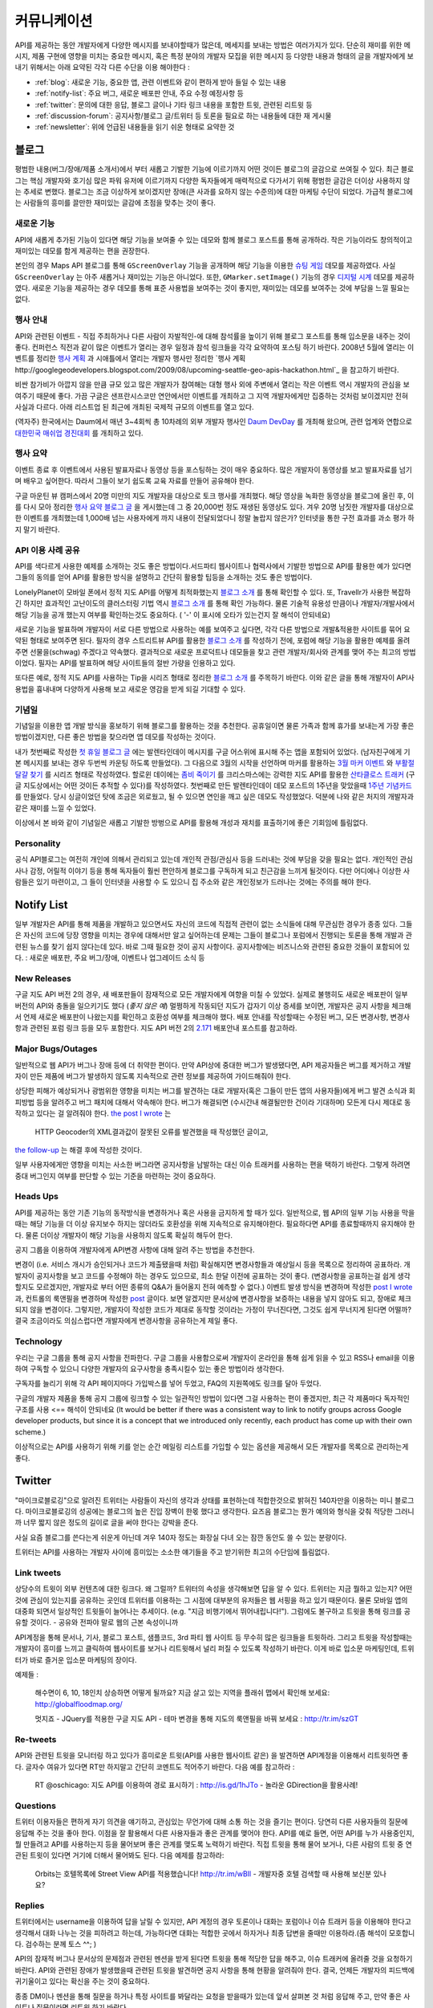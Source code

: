 커뮤니케이션
#############

API를 제공하는 동안 개발자에게 다양한 메시지를 보내야할때가 많은데, 
메세지를 보내는 방법은 여러가지가 있다. 단순히 재미를 위한 메시지, 
제품 구현에 영향을 미치는 중요한 메시지, 혹은 특정 분야의 개발자 모집을 
위한 메시지 등 다양한 내용과 형태의 글을 개발자에게 보내기 위해서는 
아래 요약된 각각 다른 수단을 이용 해야한다 : 

-  :ref:`blog`: 새로운 기능, 중요한 앱, 관련 이벤트와 같이 편하게 받아 들일 수 있는 내용
-  :ref:`notify-list`: 주요 버그, 새로운 배포판 안내, 주요 수정 예정사항 등
-  :ref:`twitter`: 문의에 대한 응답, 블로그 글이나 기타 링크 내용을 포함한 트윗, 관련된 리트윗 등
-  :ref:`discussion-forum`: 공지사항/블로그 글/트위터 등 토론을 필요로 하는 내용들에 대한 재 게시물 
-  :ref:`newsletter`: 위에 언급된 내용들을 읽기 쉬운 형태로 요약한 것

.. _blog:

블로그
******

평범한 내용(버그/장애/제품 소개서)에서 부터 새롭고 기발한 기능에 이르기까지 
어떤 것이든 블로그의 글감으로 쓰여질 수 있다. 최근 블로그는 핵심 개발자와
호기심 많은 파워 유저에 이르기까지 다양한 독자들에게 매력적으로 다가서기 위해 
평범한 글감은 더이상 사용하지 않는 추세로 변했다. 블로그는 조금 이상하게 보이겠지만 
장애(큰 사과를 요하지 않는 수준의)에 대한 마케팅 수단이 되었다. 가급적
블로그에는 사람들의 흥미를 끌만한 재미있는 글감에 초점을 맞추는 것이 좋다. 

새로운 기능
===========

API에 새롭게 추가된 기능이 있다면 해당 기능을 보여줄 수 있는 데모와 함께 
블로그 포스트를 통해 공개하라. 작은 기능이라도 창의적이고 재미있는
데모를 함게 제공하는 편을 권장한다.

본인의 경우 Maps API 블로그를 통해 ``GScreenOverlay`` 기능을 공개하며 
해당 기능을 이용한 `슈팅 게임 <http://googlemapsapi.blogspot.com/2007/10/map-of-dead-screen-overlayed-shoot-em_31.html>`_ 데모를 제공하였다. 
사실 ``GScreenOverlay`` 는 아주 새롭거나 재미있는 기능은 아니었다. 
또한, ``GMarker.setImage()`` 기능의 경우 `디지털 시계 <http://googlemapsapi.blogspot.com/2007/04/gmarkershow-american-for-clock.html>`_ 데모를 제공하였다. 
새로운 기능을 제공하는 경우 데모를 통해 표준 사용법을 보여주는 것이 좋지만, 
재미있는 데모를 보여주는 것에 부담을 느낄 필요는 없다. 

행사 안내
=========

API와 관련된 이벤트 - 직접 주최하거나 다른 사람이 자발적인-에 대해  
참석률을 높이기 위해 블로그 포스트를 통해 입소문을 내주는 것이 좋다. 
컨퍼런스 직전과 같이 많은 이벤트가 열리는 경우 일정과 참석 링크들을 
각각 요약하여 포스팅 하기 바란다. 2008년 5월에 열리는 이벤트를 정리한 
`행사 계획 <http://googlemapsapi.blogspot.com/2008/05/upcoming-events.html>`_ 과 시애틀에서 열리는 개발자 행사만 정리한 
`행사 계획 http://googlegeodevelopers.blogspot.com/2009/08/upcoming-seattle-geo-apis-hackathon.html`_ 을 참고하기 바란다.

비싼 참가비가 아깝지 않을 만큼 규모 있고 많은 개발자가 참여해는 대형 행사
외에  주변에서 열리는 작은 이벤트 역시 개발자의 관심을 보여주기 때문에 좋다. 
가끔 구글은 샌프란시스코만 연안에서만 이벤트를 개최하고 그 지역 개발자에게만
집중하는 것처럼 보이겠지만 전혀 사실과 다르다. 아래 리스트업 된 최근에 개최된 
국제적 규모의 이벤트를 열고 있다.

(역자주) 한국에서는 Daum에서 매년 3~4회씩 총 10차례의 외부 개발자 행사인 
`Daum DevDay <http://dna.daum.net/devday>`_ 를 개최해 왔으며, 관련 업계와 
연합으로 `대한민국 매쉬업 경진대회 <http://mashupkorea.org>`_ 를 개최하고 있다.

행사 요약
=========

이벤트 종료 후 이벤트에서 사용된 발표자료나 동영상 등을 포스팅하는 것이 
매우 중요하다.  많은 개발자이 동영상를 보고 발표자료를 넘기며 배우고 
싶어한다. 따라서 그들이 보기 쉽도록 교육 자료를 만들어 공유해야 한다. 

구글 마운틴 뷰 캠퍼스에서 20명 미만의 지도 개발자을 대상으로 토크 행사를 
개최했다. 해당 영상을 녹화한 동영상을 블로그에 올린 후, 이를 다시 모아 
정리한 `행사 요약 블로그 글`_ 을 게시했는데 그 중 20,000번 정도 재생된 
동영상도 있다. 겨우 20명 남짓한 개발자를 대상으로한 이벤트를 개최했는데 
1,000배 넘는 사용자에게 까지 내용이 전달되었다니 정말 놀랍지 않은가? 
인터넷을 통한 구전 효과를 과소 평가 하지 말기 바란다. 

.. _행사 요약 블로그 글: http://googlemapsapi.blogspot.com/2008/04/our-first-google-geo-developer-series.html

API 이용 사례 공유
==================

API를 색다르게 사용한 예제를 소개하는 것도 좋은 방법이다.서드파티 웹사이트나 
협력사에서 기발한 방법으로 API를 활용한 예가 있다면 그들의 동의를 얻어 API를 
활용한 방식을 설명하고 간단히 활용할 팁등을 소개하는 것도 좋은 방법이다. 

LonelyPlanet이 모바일 폰에서 정적 지도 API를 어떻게 최적화했는지 
`블로그 소개 <http://googlemapsmania.blogspot.com/2007/04/lonely-planet-innovates-using-google.html>`_
를 통해 확인할 수 있다. 또, Travellr가 사용한 복잡하긴 하지만 효과적인 고난이도의 클러스터링 기법 역시 
`블로그 소개 <http://googlegeodevelopers.blogspot.com/2009/06/travellr-behind-scenes-of-our-region.html>`_
를 통해 확인 가능하다. 물론 기술적 유용성 만큼이나 개발자/개발사에서 해당 기능을 
공개 했는지 여부를 확인하는것도 중요하다. ( '-' 이 표시에 오타가 있는건지 잘 해석이 안되네요) 

새로운 기능을 발표하며 개발자이 서로 다른 방법으로 사용하는 예를 보여주고 싶다면, 
각각 다른 방법으로 개발&적용한 사이트를 묶어 요약된 형태로 보여주면 된다. 
필자의 경우 스트리트뷰 API를 활용한 `블로그 소개 <http://googlemapsapi.blogspot.com/2008/04/streetview-in-wild-flourishing-species.html>`_
를 작성하기 전에, 포럼에 해당 기능을 활용한 예제를 올려주면 선물을(schwag) 주겠다고 약속했다. 
결과적으로 새로운 프로덕트나 데모들을 찾고 관련 개발자/회사와 관계를 맺어 주는 최고의 방법이었다. 
필자는 API를 발표하며 해당 사이트들의 절반 가량을 인용하고 있다. 

또다른 예로, 정적 지도 API를 사용하는 Tip을 시리즈 형태로 정리한 
`블로그 소개 <http://googlegeodevelopers.blogspot.com/2008/07/5-ways-to-use-static-maps-plus-new.html>`_
를 주목하기 바란다. 이와 같은 글을 통해 개발자이 API사용법을 흉내내며 
다양하게 사용해 보고 새로운 영감을 받게 되길 기대할 수 있다. 

기념일
======

기념일을 이용한 앱 개발 방식을 홍보하기 위해 블로그를 활용하는 것을 추천한다. 
공휴일이면 물론 가족과 함께 휴가를 보내는게 가장 좋은 방법이겠지만, 다른 좋은 
방법을 찾으라면 앱 데모를 작성하는 것이다.

내가 첫번째로 작성한 `첫 휴일 블로그 글`_ 에는 발렌타인데이 메시지를 
구글 어스위에 표시해 주는 앱을 포함되어 있었다. (남자친구에게 기본 메시지를 
보내는 경우 두번씩 카운팅 하도록 만들었다). 그 다음으로 3월의 시작을 선언하며 
마커를 활용하는 `3월 마커 이벤트`_ 와 `부활절 달걀 찾기`_ 를 시리즈 형태로 작성하였다. 
할로윈 데이에는 `좀비 죽이기`_ 를 크리스마스에는 강력한 지도 API를 활용한 
`산타클로스 트래커`_ (구글 지도상에서는 어떤 것이든 추적할 수 있다)를 작성하였다. 
첫번째로 만든 발렌타인데이 데모 포스트의 1주년을 맞았을때 `1주년 기념카드`_ 를 만들었다. 
당시 싱글이었던 탓에 조금은 외로웠고, 될 수 있으면 연인을 깨고 싶은 데모도 작성했었다. 
덕분에 나와 같은 처지의 개발자과 같은 재미를 느낄 수 있었다. 

이상에서 본 바와 같이 기념일은 새롭고 기발한 방벙으로 API를 활용해 개성과 재치를 
표출하기에 좋은 기회임에 틀림없다.

.. _첫 휴일 블로그 글: http://googlemapsapi.blogspot.com/2007/02/write-your-valentines-day-messages-in.html
.. _3월 마커 이벤트: http://googlemapsapi.blogspot.com/2007/03/march-marker-madness-gmarkeroptions.html
.. _부활절 달걀 찾기: http://googlemapsapi.blogspot.com/2007/04/marker-managed-easter-egg-hunt.html
.. _좀비 죽이기: http://googlemapsapi.blogspot.com/2007/10/map-of-dead-screen-overlayed-shoot-em_31.html
.. _산타클로스 트래커: http://googlemapsapi.blogspot.com/2007/12/dont-stare-out-window-to-track-santa.html
.. _1주년 기념카드: http://googlemapsapi.blogspot.com/2008/02/send-geo-located-valentines-day-card.html


Personality
===========

공식 API블로그는 여전히 개인에 의해서 관리되고 있는데 개인적 관점/관심사 등을 
드러내는 것에 부담을 갖을 필요는 없다. 개인적인 관심사나 감정, 어릴적 이야기 
등을 통해 독자들이 훨씬 편안하게 블로그를 구독하게 되고 친근감을 느끼게 될것이다. 
다만 어디에나 이상한 사람들은 있기 마련이고, 그 들이 인터넷을 사용할 수 도 있으니 
집 주소와 같은 개인정보가 드러나는 것에는 주의를 해야 한다.

.. _notify-list:

Notify List
***********

일부 개발자은 API를 통해 제품을 개발하고 있으면서도 자신의 코드에 직접적 관련이 없는 
소식들에 대해 무관심한 경우가 종종 있다. 그들은 자신의 코드에 당장 영향을 미치는 경우에 
대해서만 알고 싶어하는데 문제는 그들이 블로그나 포럼에서 진행되는 토론을 통해 개발과 관련된 뉴스를 찾기 
쉽지 않다는데 있다. 바로 그때 필요한 것이 공지 사항이다. 공지사항에는 비즈니스와
관련된 중요한 것들이 포함되어 있다. : 새로운 배포판, 주요 버그/장애, 이벤트나 업그레이드 소식 등 

New Releases
============

구글 지도 API 버전 2의 경우, 새 배포판들이 잠재적으로 모든 개발자에게 여향을 미칠 수 있었다. 
실제로 불행히도 새로운 배포판이 일부 버전의 API와 충돌을 일으키기도 했다 (*좋지 않은 예*) 
멀쩡하게 작동되던 지도가 갑자기 이상 증세를 보이면, 개발자은 공지 사항을 체크해서 
언제 새로운 배포판이 나왔는지를 확인하고 호환성 여부를 체크해야 했다. 
배포 안내를 작성할때는 수정된 버그, 모든 변경사항, 변경사항과 관련된 포럼 링크 등을
모두 포함한다. 지도 API 버전 2의 `2.171`_ 배포안내 포스트를 참고하라. 

.. _2.171: http://groups.google.com/group/google-maps-api-notify/browse_frm/thread/5a2abe7b3ba79479


Major Bugs/Outages
==================

일반적으로 웹 API가 버그나 장애 등에 더 취약한 편이다. 만약 API상에 중대한 
버그가 발생됐다면, API 제공자들은 버그를 제거하고 개발자이 만든 제품에 
버그가 발생하지 않도록 지속적으로 관련 정보를 제공하여 가이드해줘야 한다.   

상당한 피해가 예상되거나 광범위한 영향을 미치는 버그를 발견하는 대로 
개발자(혹은 그들이 만든 앱의 사용자들)에게 버그 발견 소식과 회피방법 등을 알려주고 
버그 패치에 대해서 약속해야 한다. 버그가 해결되면 (수시간내 해결될만한 건이라 기대하며) 
모든게 다시 제대로 동작하고 있다는 걸 알려줘야 한다.
`the post I wrote <http://groups.google.com/group/google-maps-api-notify/browse_frm/thread/17ed31a7694a0f3b#>`_ 는
 HTTP Geocoder의 XML결과값이 잘못된 오류를 발견했을 때 작성했던 글이고, 
`the follow-up <http://groups.google.com/group/google-maps-api-notify/browse_frm/thread/5efe1347cda3b96c#>`_ 는
해결 후에 작성한 것이다. 

일부 사용자에게만 영향을 미치는 사소한 버그라면 공지사항을 남발하는 대신 
이슈 트래커를 사용하는 편을 택하기 바란다. 그렇게 하려면 중대 버그인지 
여부를 판단할 수 있는 기준을 마련하는 것이 중요하다. 

Heads Ups
=========

API를 제공하는 동안 기존 기능의 동작방식을 변경하거나 혹은 사용을 
금지하게 할 때가 있다. 일반적으로, 웹 API의 일부 기능 사용을 막을때는 해당 기능을 더 이상
유지보수 하지는 않더라도 호환성을 위해 지속적으로 유지해야한다. 필요하다면 API를 종료할때까지 
유지해야 한다. 물론 더이상 개발자이 해당 기능을 사용하지 않도록 확실히 해두어 한다. 

공지 그룹을 이용하여 개발자에게 API변경 사항에 대해 알려 주는 방법을 추천한다. 

변경이 (i.e. 서비스 개시가 승인되거나 코드가 제출됐을때 처럼) 확실해지면 
변경사항들과 예상일시 등을 목록으로 정리하여 공표하라. 개발자이 공지사항을 보고 
코드를 수정해야 하는 경우도 있으므로, 최소 한달 이전에 공표하는 것이 좋다. 
(변경사항을 공표하는걸 쉽게 생각할지도 모르겠지만, 개발자로 부터 어떤 종류의 
Q&A가 들어올지 전혀 예측할 수 없다.) 
이벤트 발생 방식을 변경하며 작성한 
`post I wrote <http://groups.google.com/group/google-maps-api-notify/browse_frm/thread/2da3acb76e6189a4>`_
과, 컨트롤의 룩앤필을 변경하며 작성한 `post <http://groups.google.com/group/google-maps-api-notify/browse_frm/thread/944510a20db1b4ab>`_
글이다. 보면 알겠지만 문서상에 변경사항을 보증하는 내용을 넣지 않아도 되고, 장애로 
체크 되지 않을 변경이다. 그렇지만, 개발자이 작성한 코드가 제대로 동작할 것이라는 
가정이 무너진다면, 그것도 쉽게 무너지게 된다면 어떨까?
결국 조금이라도 의심스럽다면 개발자에게 변경사항을 공유하는게 제일 좋다. 


Technology
==========

우리는 구글 그룹을 통해 공지 사항을 전파한다. 구글 그룹을 사용함으로써 
개발자이 온라인을 통해 쉽게 읽을 수 있고 RSS나 email을 이용하여 
구독할 수 있으니 다양한 개발자의 요구사항을 충족시킬수 있는 좋은 방법이라 생각한다. 

구독자를 늘리기 위해 각 API 페이지마다 가입박스를 넣어 두었고, 
FAQ의 지원쪽에도 링크를 달아 두었다. 

구글의 개발자 제품을 통해 공지 그룹에 링크할 수 있는 일관적인 방법이 있다면
그걸 사용하는 편이 좋겠지만, 최근 각 제품마다 독자적인 구조를 사용 <== 해석이 안되네요 
(It would be better if there was a consistent way to link to
notify groups across Google developer products, but since it is a
concept that we introduced only recently, each product has come up
with their own scheme.)

이상적으로는 API를 사용하기 위해 키를 얻는 순간 메일링 리스트를 가입할 수 
있는 옵션을 제공해서 모든 개발자를 목록으로 관리하는게 좋다. 

.. _twitter:

Twitter
*******

"마이크로블로깅"으로 알려진 트위터는 사람들이 자신의 생각과 상태를 표현하는데 
적합한것으로 밝혀진 140자만을 이용하는 미니 블로그다. 마이크로블로깅의 
성공에는 블로그의 높은 진입 장벽이 한몫 했다고 생각한다. 요즈음 블로그는
뭔가 예의와 형식을 갖춰 적당한 그러니까 너무 짧지 않은 정도의 길이로 글을 
써야 한다는 강박을 준다. 

사실 요즘 블로그를 쓴다는게 쉬운게 아닌데 겨우 140자 정도는 화장실 다녀 오는
잠깐 동안도 쓸 수 있는 분량이다. 

트위터는 API를 사용하는 개발자 사이에 흥미있는 소소한 얘기들을 주고 받기위한
최고의 수단임에 틀림없다. 

Link tweets
===========

상당수의 트윗이 외부 컨텐츠에 대한 링크다. 왜 그럴까? 트위터의 속성을 생각해보면
답을 알 수 있다. 트위터는 지금 뭘하고 있는지? 어떤것에 관심이 있는지를 공유하는 곳인데
트위터를 이용하는 그 시점에 대부분의 유저들은 웹 서핑을 하고 있기 때문이다. 
물론 모바일 앱의 대중화 되면서 일상적인 트윗들이 늘어나는 추세이다. (e.g. "지금 비행기에서 뛰어내립니다!"). 
그럼에도 불구하고 트윗을 통해 링크를 공유할 것이다. - 공유와 전파야 말로 웹의 근본 속성이니까

API계정을 통해 문서나, 기사, 블로그 포스트, 샘플코드, 3rd 파티 웹 사이트 
등 무수히 많은 링크들을 트윗하라. 그리고 트윗을 작성할때는 개발자이 흥미를 느끼고 
클릭하여 웹사이트를 보거나 리트윗해서 널리 퍼질 수 있도록 작성하기 바란다. 
이게 바로 입소문 마케팅인데, 트위터가 바로 즐거운 입소문 마케팅의 장이다. 

예제들 : 
  
  해수면이 6, 10, 18인치 상승하면 어떻게 될까요? 지금 살고 있는 
  지역을 플래쉬 맵에서 확인해 보세요: http://globalfloodmap.org/
  
  멋지죠 - JQuery를 적용한 구글 지도 API - 테마 변경을 통해 지도의 룩앤필을 바꿔 보세요 
  : http://tr.im/szGT  

Re-tweets
=========

API와 관련된 트윗을 모니터링 하고 있다가 흥미로운 트윗(API를 사용한 웹사이트 같은)
을 발견하면 API계정을 이용해서 리트윗하면 좋다. 글자수 여유가 있다면 RT만 하지말고 
간단히 코멘트도 적어주기 바란다. 다음 예를 참고하라 : 

  RT @oschicago: 지도 API를 이용하여 경로 표시하기 : http://is.gd/1hJTo -
  놀라운 GDirection을 활용사례!


Questions
=========

트위터 이용자들은 편하게 자기 의견을 얘기하고, 관심있는 무언가에 대해 소통
하는 것을 즐기는 편이다. 당연히 다른 사용자들의 질문에 응답해 주는 것을 
좋아 한다. 이점을 잘 활용해서 다른 사용자들과 좋은 관계를 맺어야 한다. 
API를 예로 들면, 어떤 API를 누가 사용중인지, 뭘 만들려고 API를 사용하는지 
등을 물어보며 좋은 관계를 맺도록 노력하기 바란다. 직접 트윗을 통해 물어 보거나,
다른 사람의 트윗 중 연관된 트윗이 있다면 거기에 더해서 물어봐도 된다. 다음 예제를 참고하라:

  Orbits는 호텔목록에 Street View API를 적용했습니다! http://tr.im/wBIl 
  - 개발자중 호텔 검색할 때 사용해 보신분 있나요?


Replies
=======

트위터에서는 username을 이용하여 답을 날릴 수 있지만, API 계정의 경우 
토론이나 대화는 포럼이나 이슈 트래커 등을 이용해야 한다고 생각해서 
대화 나누는 것을 피하려고 하는데, 가능하다면 대화는 적합한 곳에서 하자거나
최종 답변을 줄때만 이용하라.(좀 해석이 모호합니다. 검수하는 분께 토스 ^^; )

API의 잠재적 버그나 문서상의 문제점과 관련된 멘션을 받게 된다면 트윗을 통해 
적당한 답을 해주고, 이슈 트래커에 올려줄 것을 요청하기 바란다. API와 관련된
장애가 발생했을때 관련된 트윗을 발견하면 공지 사항을 통해 현황을 알려줘야 한다. 
결국, 언제든 개발자의 피드백에 귀기울이고 있다는 확신을 주는 것이 중요하다. 

종종 DM이나 멘션을 통해 질문을 하거나 특정 사이트를 봐달라는 요청을 받을때가 있는데 
앞서 살펴본 것 처럼 응답해 주고, 만약 좋은 사이트나 질문이라면 리트윗 하기 바란다. 

Authorship
==========

블로그 섹션에서도 밝힌 것 처럼 트윗에서도 중간 중간 개인적 의견이나 개성을 
표출하는 것이 좋다. 그렇지만 블로그와는 달리 트윗은 조금 어렵긴 하다. 
블로그라면 글쓴이를 나타낼 수 있지만, 트윗은 140자 뿐이고 특별히 글쓴이를 
나타낼 수 있는 규약도 없다. 

해결책이라면 `whereivebeen <http://twitter.com/whereivebeen>`_, 처럼 
기업용 ID의 운영자의 프로필 사진을 기업로고와 함께 나타내고, 프로필에 
운영자에 대해 상세히 기술 하는 것 정도가 있다. 또 다른 해결책으로는 
복수의 저자가 계정을 이용하며 트윗의 저자를 유추할 수 있는 규칙을 사용하는 것이다. 
당연히 트위터 프로필에 해당 규칙에 대해서 자세히 설명해 줘야 한다. 
그마저도 적합하지 않다면 예의 바르고 기분좋은 글들만 쓰며
정보 전달자로서의 태도를 유지해야 한다. 

어떤 방식을 택하든 트윗을 할때는 늘 주의를 해야 한다. 알고 있겠지만 
사용자들을 화나게 하거나 짜증나게 하는 것들에 대해 리트윗을 하는게 너무 쉽기  
- 블로그 포스팅 하는 것보다 훨씬 쉽다 - 때문에 트위터에 트렌드로 떠오를 수도 있다.
가급적이면 경쟁사, 죽음, 섹스, 종교, 인종, 정치 등에 대해 언급하지 않는게 좋다. 
그럼에도 불구하고 어떤 이유로든 위의 언급된 토픽 중 하나라도 연관이 되는 트윗을 작성해야 한다면 
(e.g. 최근 재해에 따른 사망자를 보여주는 API 매쉬업), 동료 들에게 한번쯤 검토를 
받아 보는편이 좋다. 필자가 두 명의 유명인사가 사망했을 때, API 소식을 전하며
사망 소식을 전한적이 있었다. `TechCrunch <http://www.techcrunch.com/2009/06/25/the-web-collapses-under-the-weight-of-michael-jacksons-death/>`_-
무심코 한 트윗 때문에 오랫동안 고생할 수 있으니 주의하기 바란다. 


Technology
==========

트위터는 일반적으로 항상 on 상태에서 사용하게 되는데, API 관리용 트위터 계정과 
개인 계정을 함께 운용중이라면 여러 모로 사용이 불편하다. 

서로 다른 브라우저 2개를 띄워 각각의 계정으로 사용할 수 있겠지만, 
파워 트위터리안이라면 추천할 만한 방법은 아니다. 트위터 웹 사이트는 
기본 기능에만 충실하게 구현된 상태이므로 불편한 면이 없지 않다. 

좀더 나은 방법으로는 복수 계정을 지원하고 검색어 저장등을 지원하는 고급 
클라이언트를 사용하는 것이다. `TweetDeck`_ 은 AIR 기반의 앱이어서 윈도우와 
맥 모두에서 실행되고 복수 계정과 검색어 저장 등을 지원한다. 
모든 것에 일장 일단이 있듯이 복수 계정을 지원하는게 꼭 좋은 것 만은 아니다. 
가령 기업 계정으로 개인 계정에 쓸만한 트윗을 쓰는건 아닌지 늘 조심해야 한다. 

좀더 안전한 방법으로는 서로다른 트위터 클라이언트를 사용하는 것이다. 
하나는 개인 계정으로, 또다른 하나는 기업 계정으로 사용하는 것을 추천한다. 
트윗덱과 같은 `Seesmic`_이나, 브라우저의 익스텐션인 `Chromed Bird`_ 등을 고민해 보기 바란다. 
아니면 기업 트위터를 위해 만들어진 `HootSuite`_ 같은 웹 앱도 있다. 

HootSuite는 동료와 공동으로 기업 계정을 사용할 수 있도록 지원해준다. 비용도 저렴한 편이다. 
따라서 동료와 함께 같이 트윗팅을 할 수 있고 임시저장, 통계, 검색어 저장 등의 화면도 공유가 가능하다. 

.. _TweetDeck: http://www.tweetdeck.com/
.. _Seesmic: http://seesmic.com/
.. _Chromed Bird: https://chrome.google.com/extensions/detail/encaiiljifbdbjlphpgpiimidegddhic
.. _HootSuite: http://www.hootsuite.com


.. _discussion-forum:

discussion-forum
*****************

포럼은 API개발과 관련된 주제에 대해 서로의 의견을 제시하고 조율하는 것을 
목표로 하기때문에 개발자에 의해 주도되는 것이 일반적이다. 그렇지만
포럼이 활성화되어 사용자 층이 늘어나게 되면 API개발과 관련된 것이라면 
무엇이든 논의되고 블로그 포스트나, 공지사항, 트윗등도 자유롭게 게시된다. 

결국 글을 쓸때 포럼의 성격을 크게 벗어 나지 않도록 조절하는 것이 중요하다. 

필자의 경우 지도 API에 대한 공지사항은 반드시 포럼에 재 게시한다는 원칙을 가지고 있다.
이렇게 함으로써 일부 좋은 개발자이 중복으로 메시지를 받게 되기는 하지만, 
결국 새로운 배포, 버그, 변경 사항등을 토론할 기회를 얻게 된다고 생각한다. 
이와 같이 명백한 방법으로 정보를 제공하지 않게 되면 1)자신들의 의견에 귀 기울이지 않는다거나
2) 이메일을 통해서만 의견을 주고 받는 다고 생각하게 될것인데, 궁극적으로는 
그 둘 모두 바람직하지 않은 결과를 야기할 것이다. 

포럼에 블로그 포스트를 재 게시하거나, 트윗링크를 거는것에 대해 필자는 대환영이다.  
"내가 만든 앱이 작동안해요"같은 포스트를 통해 포럼이 좀더 풍성해지고 
개발자가 원하는 것을 얻을 수 있는 공간이 될것이라 생각한다. 
또한 소규모 커뮤니티를 통해 영감이나 정보를 주는 포스트가 올라오고 이를 통해 개발자
스스로가 동기 부여하게 되어 좋은 결과물들을 만들어 낼 수 있다. 
예로, 블로그에 링크된 `이 포스트 <http://groups.google.com/group/google-maps-api-for-flash/browse_frm/thread/00bb53743fc9fe4c#>`_
를 통해,
`이 포스트 <http://groups.google.com/group/google-maps-js-api-v3/browse_frm/thread/92e070b430bb9c3d?hl=en#>`_
에 발표된 것처럼 새로운 데모가 나오고 개발자이 자신의 데모에 추가하게 되었다. 결과적으로 
`이 포스트 <http://groups.google.com/group/google-maps-api-for-flash/browse_frm/thread/1fa8460d90ae9ce7#>`_
에 나오는 것처럼 구글 외의 개발자로 부터 멋진 두개의 API사용 예제가 나오게 되었다. 


.. _newsletter:

newsletter
**********

뉴스레터가 매우 고전적 스타일의 커뮤니케이션이긴 하지만 제품 개발과 
관련된 정보를 메일함으로 직접 배달해 주기 때문에 블로그나 포럼까지 챙겨보기 
힘든 사용자들에게 여전히 유용한 편이다. 또, 다른 매체를 통하지 않고도 뉴스레터만 
챙겨 보면 최신 소식을 쉽게 알 수 있는 장점도 있다. 

뉴스레터는 가급적 읽기 쉬운 형태로 한달에 한번 정도 발행하는게 일반적이다. 
Amazon이 한달에 한번 발행하는 `AWS 개발자 뉴스레터 <http://developer.amazonwebservices.com/connect/kbcategory.jspa?categoryID=42>`_,
가 좋은 예이다.  

AWS 개발자 뉴스레터는 주요뉴스가 단락별로 정리되어 있고, 개발자이 사용할 수 있는 기사나 코드, 
주요 AWS 케이스 스터디, 새로운 이벤트 정보들로 구성되어 있어 유용하다. 

일부 서비스의 경우 주목할만한 새로운 기능을 발표해 개발자의 주목을 끌 필요가 있다고 
판단 될때만 뉴스레터를 발행하기도 하지만, 흔한 경우는 아니다. 

또한, API 제공자는 개발자 모두가 알기를 원하는 주요 공지사항의 경우 
뉴스레터를 추가 발행하거나 별도의 타켓 그룹에 이메일을 보내기도 한다. 

다시 한번 Amazon의 예를 주목해 보자. 몇달에 한번 Amazon은 메일링을 통해 
새롭게 제공되는 기능에 대한 정보를 제공하였다. 물론 몇몇 메일의 경우 블로그 포스트의
복제본 이었지만 어쨌든 개발자이 읽을 가능성은 높아 졌다. 

일반적으로 블로를 구독하더라도 실제 포스트를 읽는걸 종종 잊곤 하지만, 
이메일의 경우 자신의 메일함에 온 메일을 온전히 무시하는 경우는 상대적으로 적은 편이다. 
따라서, 뉴스레터 수신동의를 통해 상대적으로 충성도 높은 독자를 얻게 되는 것이다. 
